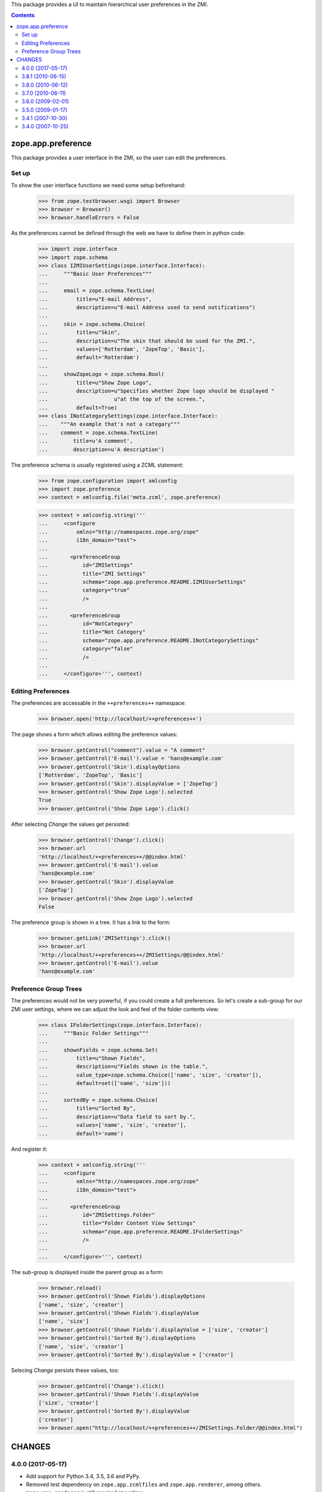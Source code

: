 This package provides a UI to maintain hierarchical user preferences
in the ZMI.

.. contents::

=====================
 zope.app.preference
=====================

This package provides a user interface in the ZMI, so the user can edit
the preferences.

Set up
======

To show the user interface functions we need some setup beforehand:

  >>> from zope.testbrowser.wsgi import Browser
  >>> browser = Browser()
  >>> browser.handleErrors = False

As the preferences cannot be defined through the web we have to define
them in python code:

  >>> import zope.interface
  >>> import zope.schema
  >>> class IZMIUserSettings(zope.interface.Interface):
  ...     """Basic User Preferences"""
  ...
  ...     email = zope.schema.TextLine(
  ...         title=u"E-mail Address",
  ...         description=u"E-mail Address used to send notifications")
  ...
  ...     skin = zope.schema.Choice(
  ...         title=u"Skin",
  ...         description=u"The skin that should be used for the ZMI.",
  ...         values=['Rotterdam', 'ZopeTop', 'Basic'],
  ...         default='Rotterdam')
  ...
  ...     showZopeLogo = zope.schema.Bool(
  ...         title=u"Show Zope Logo",
  ...         description=u"Specifies whether Zope logo should be displayed "
  ...                     u"at the top of the screen.",
  ...         default=True)
  >>> class INotCategorySettings(zope.interface.Interface):
  ...    """An example that's not a categary"""
  ...    comment = zope.schema.TextLine(
  ...        title=u'A comment',
  ...        description=u'A description')

The preference schema is usually registered using a ZCML statement:

  >>> from zope.configuration import xmlconfig
  >>> import zope.preference
  >>> context = xmlconfig.file('meta.zcml', zope.preference)

  >>> context = xmlconfig.string('''
  ...     <configure
  ...         xmlns="http://namespaces.zope.org/zope"
  ...         i18n_domain="test">
  ...
  ...       <preferenceGroup
  ...           id="ZMISettings"
  ...           title="ZMI Settings"
  ...           schema="zope.app.preference.README.IZMIUserSettings"
  ...           category="true"
  ...           />
  ...
  ...       <preferenceGroup
  ...           id="NotCategory"
  ...           title="Not Category"
  ...           schema="zope.app.preference.README.INotCategorySettings"
  ...           category="false"
  ...           />
  ...
  ...     </configure>''', context)

Editing Preferences
===================

The preferences are accessable in the ``++preferences++`` namespace:

  >>> browser.open('http://localhost/++preferences++')

The page shows a form which allows editing the preference values:

  >>> browser.getControl("comment").value = "A comment"
  >>> browser.getControl('E-mail').value = 'hans@example.com'
  >>> browser.getControl('Skin').displayOptions
  ['Rotterdam', 'ZopeTop', 'Basic']
  >>> browser.getControl('Skin').displayValue = ['ZopeTop']
  >>> browser.getControl('Show Zope Logo').selected
  True
  >>> browser.getControl('Show Zope Logo').click()

After selecting `Change` the values get persisted:

  >>> browser.getControl('Change').click()
  >>> browser.url
  'http://localhost/++preferences++/@@index.html'
  >>> browser.getControl('E-mail').value
  'hans@example.com'
  >>> browser.getControl('Skin').displayValue
  ['ZopeTop']
  >>> browser.getControl('Show Zope Logo').selected
  False

The preference group is shown in a tree. It has a link to the form:

  >>> browser.getLink('ZMISettings').click()
  >>> browser.url
  'http://localhost/++preferences++/ZMISettings/@@index.html'
  >>> browser.getControl('E-mail').value
  'hans@example.com'


Preference Group Trees
======================

The preferences would not be very powerful, if you could create a full
preferences. So let's create a sub-group for our ZMI user settings, where we
can adjust the look and feel of the folder contents view:

  >>> class IFolderSettings(zope.interface.Interface):
  ...     """Basic Folder Settings"""
  ...
  ...     shownFields = zope.schema.Set(
  ...         title=u"Shown Fields",
  ...         description=u"Fields shown in the table.",
  ...         value_type=zope.schema.Choice(['name', 'size', 'creator']),
  ...         default=set(['name', 'size']))
  ...
  ...     sortedBy = zope.schema.Choice(
  ...         title=u"Sorted By",
  ...         description=u"Data field to sort by.",
  ...         values=['name', 'size', 'creator'],
  ...         default='name')

And register it:

  >>> context = xmlconfig.string('''
  ...     <configure
  ...         xmlns="http://namespaces.zope.org/zope"
  ...         i18n_domain="test">
  ...
  ...       <preferenceGroup
  ...           id="ZMISettings.Folder"
  ...           title="Folder Content View Settings"
  ...           schema="zope.app.preference.README.IFolderSettings"
  ...           />
  ...
  ...     </configure>''', context)

The sub-group is displayed inside the parent group as a form:

  >>> browser.reload()
  >>> browser.getControl('Shown Fields').displayOptions
  ['name', 'size', 'creator']
  >>> browser.getControl('Shown Fields').displayValue
  ['name', 'size']
  >>> browser.getControl('Shown Fields').displayValue = ['size', 'creator']
  >>> browser.getControl('Sorted By').displayOptions
  ['name', 'size', 'creator']
  >>> browser.getControl('Sorted By').displayValue = ['creator']

Selecing `Change` persists these values, too:

  >>> browser.getControl('Change').click()
  >>> browser.getControl('Shown Fields').displayValue
  ['size', 'creator']
  >>> browser.getControl('Sorted By').displayValue
  ['creator']
  >>> browser.open("http://localhost/++preferences++/ZMISettings.Folder/@@index.html")


=========
 CHANGES
=========

4.0.0 (2017-05-17)
==================

- Add support for Python 3.4, 3.5, 3.6 and PyPy.

- Removed test dependency on ``zope.app.zcmlfiles`` and
  ``zope.app.renderer``, among others. ``zope.app.renderer`` is still
  required at runtime.

- Broke test dependency on ``zope.app.testing`` by using
  ``zope.app.wsgi.testlayer``.


3.8.1 (2010-06-15)
==================

- Fixed BBB imports which pointed to a not existing `zope.preferences`
  package.


3.8.0 (2010-06-12)
==================

- Depend on split out `zope.preference`.


3.7.0 (2010-06-11)
==================

- Added HTML labels to ZMI forms.

- Removed `edit.pt` as it seems to be unused.

- Added tests for the ZMI views.


3.6.0 (2009-02-01)
==================

- Use ``zope.container`` instead of ``zope.app.container``.


3.5.0 (2009-01-17)
==================

- Got rid of ``zope.app.zapi`` dependency, replacing its uses with direct
  imports from original places.

- Change mailing address from zope3-dev to zope-dev, as the first one
  is retired now.

- Fix tests for python 2.6.

- Remove zpkg stuff and zcml include files for
  old mkzopeinstance-based instances.


3.4.1 (2007-10-30)
==================

- Avoid deprecation warnings for ``ZopeMessageFactory``.


3.4.0 (2007-10-25)
==================

- Initial release independent of the main Zope tree.


